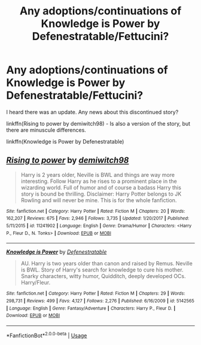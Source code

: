 #+TITLE: Any adoptions/continuations of Knowledge is Power by Defenestratable/Fettucini?

* Any adoptions/continuations of Knowledge is Power by Defenestratable/Fettucini?
:PROPERTIES:
:Author: harryredditalt
:Score: 3
:DateUnix: 1564707082.0
:DateShort: 2019-Aug-02
:FlairText: Request
:END:
I heard there was an update. Any news about this discontinued story?

linkffn(Rising to power by demiwitch98) - Is also a version of the story, but there are minuscule differences.

linkffn(Knowledge is Power by Defenestratable)


** [[https://www.fanfiction.net/s/11241902/1/][*/Rising to power/*]] by [[https://www.fanfiction.net/u/6300361/demiwitch98][/demiwitch98/]]

#+begin_quote
  Harry is 2 years older, Neville is BWL and things are way more interesting. Follow Harry as he rises to a prominent place in the wizarding world. Full of humor and of course a badass Harry this story is bound be thrilling. Disclaimer: Harry Potter belongs to JK Rowling and will never be mine. This is for the whole fanfiction.
#+end_quote

^{/Site/:} ^{fanfiction.net} ^{*|*} ^{/Category/:} ^{Harry} ^{Potter} ^{*|*} ^{/Rated/:} ^{Fiction} ^{M} ^{*|*} ^{/Chapters/:} ^{20} ^{*|*} ^{/Words/:} ^{162,207} ^{*|*} ^{/Reviews/:} ^{675} ^{*|*} ^{/Favs/:} ^{2,946} ^{*|*} ^{/Follows/:} ^{3,735} ^{*|*} ^{/Updated/:} ^{1/20/2017} ^{*|*} ^{/Published/:} ^{5/11/2015} ^{*|*} ^{/id/:} ^{11241902} ^{*|*} ^{/Language/:} ^{English} ^{*|*} ^{/Genre/:} ^{Drama/Humor} ^{*|*} ^{/Characters/:} ^{<Harry} ^{P.,} ^{Fleur} ^{D.,} ^{N.} ^{Tonks>} ^{*|*} ^{/Download/:} ^{[[http://www.ff2ebook.com/old/ffn-bot/index.php?id=11241902&source=ff&filetype=epub][EPUB]]} ^{or} ^{[[http://www.ff2ebook.com/old/ffn-bot/index.php?id=11241902&source=ff&filetype=mobi][MOBI]]}

--------------

[[https://www.fanfiction.net/s/5142565/1/][*/Knowledge is Power/*]] by [[https://www.fanfiction.net/u/287810/Defenestratable][/Defenestratable/]]

#+begin_quote
  AU. Harry is two years older than canon and raised by Remus. Neville is BWL. Story of Harry's search for knowledge to cure his mother. Snarky characters, witty humor, Quidditch, deeply developed OCs. Harry/Fleur.
#+end_quote

^{/Site/:} ^{fanfiction.net} ^{*|*} ^{/Category/:} ^{Harry} ^{Potter} ^{*|*} ^{/Rated/:} ^{Fiction} ^{M} ^{*|*} ^{/Chapters/:} ^{29} ^{*|*} ^{/Words/:} ^{298,731} ^{*|*} ^{/Reviews/:} ^{499} ^{*|*} ^{/Favs/:} ^{4,127} ^{*|*} ^{/Follows/:} ^{2,276} ^{*|*} ^{/Published/:} ^{6/16/2009} ^{*|*} ^{/id/:} ^{5142565} ^{*|*} ^{/Language/:} ^{English} ^{*|*} ^{/Genre/:} ^{Fantasy/Adventure} ^{*|*} ^{/Characters/:} ^{Harry} ^{P.,} ^{Fleur} ^{D.} ^{*|*} ^{/Download/:} ^{[[http://www.ff2ebook.com/old/ffn-bot/index.php?id=5142565&source=ff&filetype=epub][EPUB]]} ^{or} ^{[[http://www.ff2ebook.com/old/ffn-bot/index.php?id=5142565&source=ff&filetype=mobi][MOBI]]}

--------------

*FanfictionBot*^{2.0.0-beta} | [[https://github.com/tusing/reddit-ffn-bot/wiki/Usage][Usage]]
:PROPERTIES:
:Author: FanfictionBot
:Score: 1
:DateUnix: 1564707097.0
:DateShort: 2019-Aug-02
:END:
